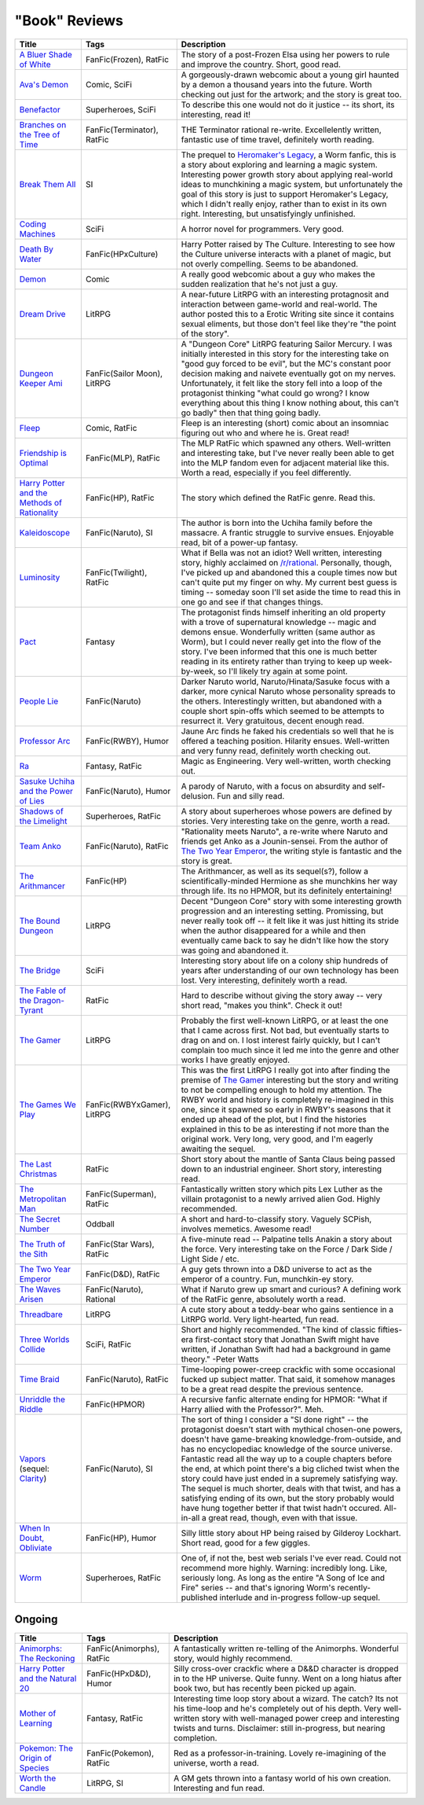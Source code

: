 "Book" Reviews
==============

==============================================  ======================================  ===========
Title                                           Tags                                    Description
==============================================  ======================================  ===========
`A Bluer Shade of White`_                       FanFic(Frozen), RatFic                  The story of a post-Frozen Elsa using her powers to rule and improve the country. Short, good read.
`Ava's Demon`_                                  Comic, SciFi                            A gorgeously-drawn webcomic about a young girl haunted by a demon a thousand years into the future. Worth checking out just for the artwork; and the story is great too.
`Benefactor`_                                   Superheroes, SciFi                      To describe this one would not do it justice -- its short, its interesting, read it!
`Branches on the Tree of Time`_                 FanFic(Terminator), RatFic              THE Terminator rational re-write. Excellelently written, fantastic use of time travel, definitely worth reading.
`Break Them All`_                               SI                                      The prequel to `Heromaker\'s Legacy`_, a Worm fanfic, this is a story about exploring and learning a magic system. Interesting power growth story about applying real-world ideas to munchkining a magic system, but unfortunately the goal of this story is just to support Heromaker's Legacy, which I didn't really enjoy, rather than to exist in its own right. Interesting, but unsatisfyingly unfinished.
`Coding Machines`_                              SciFi                                   A horror novel for programmers. Very good.
`Death By Water`_                               FanFic(HPxCulture)                      Harry Potter raised by The Culture. Interesting to see how the Culture universe interacts with a planet of magic, but not overly compelling. Seems to be abandoned.
`Demon`_                                        Comic                                   A really good webcomic about a guy who makes the sudden realization that he's not just a guy.
`Dream Drive`_                                  LitRPG                                  A near-future LitRPG with an interesting protagnosit and interaction between game-world and real-world. The author posted this to a Erotic Writing site since it contains sexual eliments, but those don't feel like they're "the point of the story".
`Dungeon Keeper Ami`_                           FanFic(Sailor Moon), LitRPG             A "Dungeon Core" LitRPG featuring Sailor Mercury. I was initially interested in this story for the interesting take on "good guy forced to be evil", but the MC's constant poor decision making and naivete eventually got on my nerves. Unfortunately, it felt like the story fell into a loop of the protagonist thinking "what could go wrong? I know everything about this thing I know nothing about, this can't go badly" then that thing going badly.
`Fleep`_                                        Comic, RatFic                           Fleep is an interesting (short) comic about an insomniac figuring out who and where he is. Great read!
`Friendship is Optimal`_                        FanFic(MLP), RatFic                     The MLP RatFic which spawned any others. Well-written and interesting take, but I've never really been able to get into the MLP fandom even for adjacent material like this. Worth a read, especially if you feel differently.
`Harry Potter and the Methods of Rationality`_  FanFic(HP), RatFic                      The story which defined the RatFic genre. Read this.
`Kaleidoscope`_                                 FanFic(Naruto), SI                      The author is born into the Uchiha family before the massacre. A frantic struggle to survive ensues. Enjoyable read, bit of a power-up fantasy.
`Luminosity`_                                   FanFic(Twilight), RatFic                What if Bella was not an idiot? Well written, interesting story, highly acclaimed on `/r/rational`_. Personally, though, I've picked up and abandoned this a couple times now but can't quite put my finger on why. My current best guess is timing -- someday soon I'll set aside the time to read this in one go and see if that changes things.
`Pact`_                                         Fantasy                                 The protagonist finds himself inheriting an old property with a trove of supernatural knowledge -- magic and demons ensue. Wonderfully written (same author as Worm), but I could never really get into the flow of the story. I've been informed that this one is much better reading in its entirety rather than trying to keep up week-by-week, so I'll likely try again at some point.
`People Lie`_                                   FanFic(Naruto)                          Darker Naruto world, Naruto/Hinata/Sasuke focus with a darker, more cynical Naruto whose personality spreads to the others. Interestingly written, but abandoned with a couple short spin-offs which seemed to be attempts to resurrect it. Very gratuitous, decent enough read.
`Professor Arc`_                                FanFic(RWBY), Humor                     Jaune Arc finds he faked his credentials so well that he is offered a teaching position. Hilarity ensues. Well-written and very funny read, definitely worth checking out.
`Ra`_                                           Fantasy, RatFic                         Magic as Engineering. Very well-written, worth checking out.
`Sasuke Uchiha and the Power of Lies`_          FanFic(Naruto), Humor                   A parody of Naruto, with a focus on absurdity and self-delusion. Fun and silly read.
`Shadows of the Limelight`_                     Superheroes, RatFic                     A story about superheroes whose powers are defined by stories. Very interesting take on the genre, worth a read.
`Team Anko`_                                    FanFic(Naruto), RatFic                  "Rationality meets Naruto", a re-write where Naruto and friends get Anko as a Jounin-sensei. From the author of `The Two Year Emperor`_, the writing style is fantastic and the story is great.
`The Arithmancer`_                              FanFic(HP)                              The Arithmancer, as well as its sequel(s?), follow a scientifically-minded Hermione as she munchkins her way through life. Its no HPMOR, but its definitely entertaining!
`The Bound Dungeon`_                            LitRPG                                  Decent "Dungeon Core" story with some interesting growth progression and an interesting setting. Promissing, but never really took off -- it felt like it was just hitting its stride when the author disappeared for a while and then eventually came back to say he didn't like how the story was going and abandoned it.
`The Bridge`_                                   SciFi                                   Interesting story about life on a colony ship hundreds of years after understanding of our own technology has been lost. Very interesting, definitely worth a read.
`The Fable of the Dragon-Tyrant`_               RatFic                                  Hard to describe without giving the story away -- very short read, "makes you think". Check it out!
`The Gamer`_                                    LitRPG                                  Probably the first well-known LitRPG, or at least the one that I came across first. Not bad, but eventually starts to drag on and on. I lost interest fairly quickly, but I can't complain too much since it led me into the genre and other works I have greatly enjoyed.
`The Games We Play`_                            FanFic(RWBYxGamer), LitRPG              This was the first LitRPG I really got into after finding the premise of `The Gamer`_ interesting but the story and writing to not be compelling enough to hold my attention. The RWBY world and history is completely re-imagined in this one, since it spawned so early in RWBY's seasons that it ended up ahead of the plot, but I find the histories explained in this to be as interesting if not more than the original work. Very long, very good, and I'm eagerly awaiting the sequel.
`The Last Christmas`_                           RatFic                                  Short story about the mantle of Santa Claus being passed down to an industrial engineer. Short story, interesting read.
`The Metropolitan Man`_                         FanFic(Superman), RatFic                Fantastically written story which pits Lex Luther as the villain protagonist to a newly arrived alien God. Highly recommended.
`The Secret Number`_                            Oddball                                 A short and hard-to-classify story. Vaguely SCPish, involves memetics. Awesome read!
`The Truth of the Sith`_                        FanFic(Star Wars), RatFic               A five-minute read -- Palpatine tells Anakin a story about the force. Very interesting take on the Force / Dark Side / Light Side / etc.
`The Two Year Emperor`_                         FanFic(D&D), RatFic                     A guy gets thrown into a D&D universe to act as the emperor of a country. Fun, munchkin-ey story.
`The Waves Arisen`_                             FanFic(Naruto), Rational                What if Naruto grew up smart and curious? A defining work of the RatFic genre, absolutely worth a read.
`Threadbare`_                                   LitRPG                                  A cute story about a teddy-bear who gains sentience in a LitRPG world. Very light-hearted, fun read.
`Three Worlds Collide`_                         SciFi, RatFic                           Short and highly recommended. "The kind of classic fifties-era first-contact story that Jonathan Swift might have written, if Jonathan Swift had had a background in game theory." -Peter Watts
`Time Braid`_                                   FanFic(Naruto), RatFic                  Time-looping power-creep crackfic with some occasional fucked up subject matter. That said, it somehow manages to be a great read despite the previous sentence.
`Unriddle the Riddle`_                          FanFic(HPMOR)                           A recursive fanfic alternate ending for HPMOR: "What if Harry allied with the Professor?". Meh.
`Vapors`_ (sequel: `Clarity`_)                  FanFic(Naruto), SI                      The sort of thing I consider a "SI done right" -- the protagonist doesn't start with mythical chosen-one powers, doesn't have game-breaking knowledge-from-outside, and has no encyclopediac knowledge of the source universe. Fantastic read all the way up to a couple chapters before the end, at which point there's a big cliched twist when the story could have just ended in a supremely satisfying way. The sequel is much shorter, deals with that twist, and has a satisfying ending of its own, but the story probably would have hung together better if that twist hadn't occured. All-in-all a great read, though, even with that issue.
`When In Doubt, Obliviate`_                     FanFic(HP), Humor                       Silly little story about HP being raised by Gilderoy Lockhart. Short read, good for a few giggles.
`Worm`_                                         Superheroes, RatFic                     One of, if not the, best web serials I've ever read. Could not recommend more highly. Warning: incredibly long. Like, seriously long. As long as the entire "A Song of Ice and Fire" series -- and that's ignoring Worm's recently-published interlude and in-progress follow-up sequel.
==============================================  ======================================  ===========

Ongoing
-------

==============================================  ======================================  ===========
Title                                           Tags                                    Description
==============================================  ======================================  ===========
`Animorphs\: The Reckoning`_                    FanFic(Animorphs), RatFic               A fantastically written re-telling of the Animorphs. Wonderful story, would highly recommend.
`Harry Potter and the Natural 20`_              FanFic(HPxD&D), Humor                   Silly cross-over crackfic where a D&&D character is dropped in to the HP universe. Quite funny. Went on a long hiatus after book two, but has recently been picked up again.
`Mother of Learning`_                           Fantasy, RatFic                         Interesting time loop story about a wizard. The catch? Its not his time-loop and he's completely out of his depth. Very well-written story with well-managed power creep and interesting twists and turns. Disclaimer: still in-progress, but nearing completion.
`Pokemon\: The Origin of Species`_              FanFic(Pokemon), RatFic                 Red as a professor-in-training. Lovely re-imagining of the universe, worth a read.
`Worth the Candle`_                             LitRPG, SI                              A GM gets thrown into a fantasy world of his own creation. Interesting and fun read.
==============================================  ======================================  ===========

.. _/r/rational: https://www.reddit.com/r/rational/wiki/index
.. _A Bluer Shade of White: https://fictionhub.io/story/a-bluer-shade-of-white/
.. _Animorphs\: The Reckoning: https://www.fanfiction.net/s/11090259/1/r-Animorphs-The-Reckoning
.. _Ava's Demon: http://www.avasdemon.com/
.. _Benefactor: https://forums.spacebattles.com/threads/benefactor-one-off-original-superhero-fiction.342377/
.. _Branches on the Tree of Time: https://fictionhub.io/story/branches-on-the-tree-of-time/
.. _Break Them All: https://forums.sufficientvelocity.com/threads/break-them-all-original-precross.12960/
.. _Clarity: https://www.fanfiction.net/s/10552144/1/Clarity
.. _Coding Machines: http://www.teamten.com/lawrence/writings/coding-machines/
.. _Death By Water: https://forums.sufficientvelocity.com/threads/death-by-water-harry-potter-the-culture.44788/page-9
.. _Demon: http://www.shigabooks.com/index.php?page=001
.. _Dream Drive: https://www.literotica.com/s/dream-drive-ch-01
.. _Dungeon Keeper Ami: https://forums.sufficientvelocity.com/threads/dungeon-keeper-ami-sailor-moon-dungeon-keeper-story-only-thread.30066/
.. _Fleep: http://www.shigabooks.com/fleep.php
.. _Friendship is Optimal: https://www.fimfiction.net/story/62074/friendship-is-optimal
.. _Harry Potter and the Methods of Rationality: http://www.hpmor.com/
.. _Harry Potter and the Natural 20: https://www.fanfiction.net/s/8096183/1/Harry-Potter-and-the-Natural-20
.. _Heromaker\'s Legacy: https://forums.sufficientvelocity.com/threads/heromakers-legacy-worm-au-original.7589/
.. _Kaleidoscope: https://archiveofourown.org/works/10531500
.. _Luminosity: http://luminous.elcenia.com/story.shtml
.. _Mother of Learning: https://www.fictionpress.com/s/2961893/1/Mother-of-Learning
.. _Pact: https://pactwebserial.wordpress.com/
.. _People Lie: https://www.fanfiction.net/s/3745099/1/People-Lie
.. _Pokemon\: The Origin of Species: https://www.fanfiction.net/s/9794740/1/Pokemon-The-Origin-of-Species
.. _Professor Arc: https://www.fanfiction.net/s/10898868
.. _Ra: https://qntm.org/ra
.. _Sasuke Uchiha and the Power of Lies: https://forums.spacebattles.com/threads/sasuke-uchiha-and-the-power-of-lies-naruto-comedy-au.472801/
.. _Shadows of the Limelight: http://alexanderwales.com/shadows/
.. _Team Anko: https://www.fanfiction.net/s/11087425/1/Team-Anko
.. _The Arithmancer: https://www.fanfiction.net/s/10070079/1/The-Arithmancer
.. _The Bound Dungeon: https://www.royalroad.com/fiction/10519/the-bound-dungeon
.. _The Bridge: https://leonardpetracci.com/the-bridge/
.. _The Fable of the Dragon-Tyrant: https://nickbostrom.com/fable/dragon.html
.. _The Gamer: http://mangafox.me/manga/the_gamer/
.. _The Games We Play: https://forums.spacebattles.com/threads/rwby-the-gamer-the-games-we-play-disk-five.341621/
.. _The Last Christmas: https://fictionhub.io/story/the-last-christmas/
.. _The Metropolitan Man: https://fictionhub.io/story/the-metropolitan-man/
.. _The Secret Number: http://strangehorizons.com/fiction/the-secret-number/
.. _The Truth of the Sith: https://archive.is/WNfW5
.. _The Two Year Emperor: https://www.reddit.com/r/rational/comments/3xe9fn/ffrt_the_two_year_emperor_is_back_and_free/
.. _The Waves Arisen: https://wertifloke.wordpress.com/about/
.. _Threadbare: https://www.royalroadl.com/fiction/15130/threadbare
.. _Three Worlds Collide: https://www.lesswrong.com/posts/HawFh7RvDM4RyoJ2d/three-worlds-collide-0-8
.. _Time Braid: https://www.fanfiction.net/s/5193644
.. _Unriddle the Riddle: https://www.fanfiction.net/s/12970295
.. _Vapors: https://www.fanfiction.net/s/9855872/1/Vapors
.. _When In Doubt, Obliviate: https://www.fanfiction.net/s/6635363
.. _Worm: https://parahumans.wordpress.com/table-of-contents/
.. _Worth the Candle: https://archiveofourown.org/works/11478249/chapters/25740126
